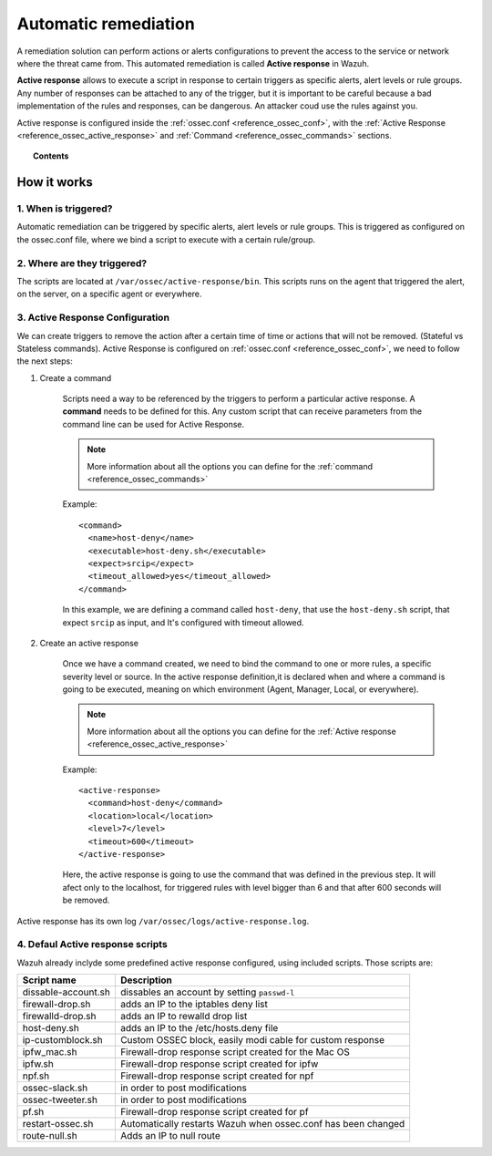 .. _automatic_remediation:

Automatic remediation
==========================

A remediation solution can perform actions or alerts configurations to prevent the access to the service or network where the threat came from.
This automated remediation is called **Active response** in Wazuh.

**Active response** allows to execute a script in response to certain triggers as specific alerts, alert levels or rule groups.
Any number of responses can be attached to any of the trigger, but it is important to be careful because a bad implementation of the rules and responses, can be dangerous.
An attacker coud use the rules against you.

Active response is configured inside the :ref:`ossec.conf <reference_ossec_conf>`, with the :ref:`Active Response <reference_ossec_active_response>` and :ref:`Command <reference_ossec_commands>` sections.

.. topic:: Contents

    .. toctree::
        :maxdepth: 1

        remediation-examples
        remediation-faq

How it works
------------

1. When is triggered?
^^^^^^^^^^^^^^^^^^^^^
Automatic remediation can be triggered by specific alerts, alert levels or rule groups. This is triggered as configured on the ossec.conf file, where we bind a script to execute with a certain rule/group.

2. Where are they triggered?
^^^^^^^^^^^^^^^^^^^^^^^^^^^^
The scripts are located at ``/var/ossec/active-response/bin``. This scripts runs on the agent that triggered the alert, on the server, on a specific agent or everywhere.

3. Active Response Configuration
^^^^^^^^^^^^^^^^^^^^^^^^^^^^^^^^

We can create triggers to remove the action after a certain time of time or actions that will not be removed. (Stateful vs Stateless commands). Active Response is configured on :ref:`ossec.conf <reference_ossec_conf>`, we need to follow the next steps:

1. Create a command

	Scripts need a way to be referenced by the triggers to perform a particular active response. A **command** needs to be defined for this.
	Any custom script that can receive parameters from the command line can be used for Active Response.

	.. note::
		More information about all the options you can define for the :ref:`command <reference_ossec_commands>`

	Example::

		<command>
		  <name>host‐deny</name>
		  <executable>host‐deny.sh</executable>
		  <expect>srcip</expect>
		  <timeout_allowed>yes</timeout_allowed>
		</command>

	In this example, we are defining a command called ``host-deny``, that use the ``host-deny.sh`` script, that expect ``srcip`` as input, and It's configured with timeout allowed.

2. Create an active response

	Once we have a command created, we need to bind the command to one or more rules, a specific severity level or source. In the active response definition,it is declared when and where a command is going to be executed, meaning on which environment (Agent, Manager, Local, or everywhere).

	.. note::
		More information about all the options you can define for the :ref:`Active response <reference_ossec_active_response>`

	Example::

		<active‐response>
		  <command>host‐deny</command>
		  <location>local</location>
		  <level>7</level>
		  <timeout>600</timeout>
		</active‐response>

	Here, the active response is going to use the command that was defined in the previous step. It will afect only to the localhost, for triggered rules with level bigger than 6 and that after 600 seconds will be removed.



Active response has its own log ``/var/ossec/logs/active-response.log``.

4. Defaul Active response scripts
^^^^^^^^^^^^^^^^^^^^^^^^^^^^^^^^^

Wazuh already inclyde some predefined active response configured, using included scripts. Those scripts are:

+--------------------------+---------------------------------------------------------------+
| Script name              |                          Description                          |
+==========================+===============================================================+
| dissable-account.sh      | dissables an account by setting ``passwd-l``                  |
+--------------------------+---------------------------------------------------------------+
| firewall-drop.sh         | adds an IP to the iptables deny list                          |
+--------------------------+---------------------------------------------------------------+
| firewalld-drop.sh        | adds an IP to  rewalld drop list                              |
+--------------------------+---------------------------------------------------------------+
| host-deny.sh             | adds an IP to the /etc/hosts.deny file                        |
+--------------------------+---------------------------------------------------------------+
| ip-customblock.sh        | Custom OSSEC block, easily modi cable for custom response     |
+--------------------------+---------------------------------------------------------------+
| ipfw_mac.sh              | Firewall-drop response script created for the Mac OS          |
+--------------------------+---------------------------------------------------------------+
| ipfw.sh                  | Firewall-drop response script created for ipfw                |
+--------------------------+---------------------------------------------------------------+
| npf.sh                   | Firewall-drop response script created for npf                 |
+--------------------------+---------------------------------------------------------------+
| ossec-slack.sh           | in order to post modifications                                |
+--------------------------+---------------------------------------------------------------+
| ossec-tweeter.sh         | in order to post modifications                                |
+--------------------------+---------------------------------------------------------------+
| pf.sh                    | Firewall-drop response script created for pf                  |
+--------------------------+---------------------------------------------------------------+
| restart-ossec.sh         | Automatically restarts Wazuh when ossec.conf has been changed |
+--------------------------+---------------------------------------------------------------+
| route-null.sh            | Adds an IP to null route                                      |
+--------------------------+---------------------------------------------------------------+
